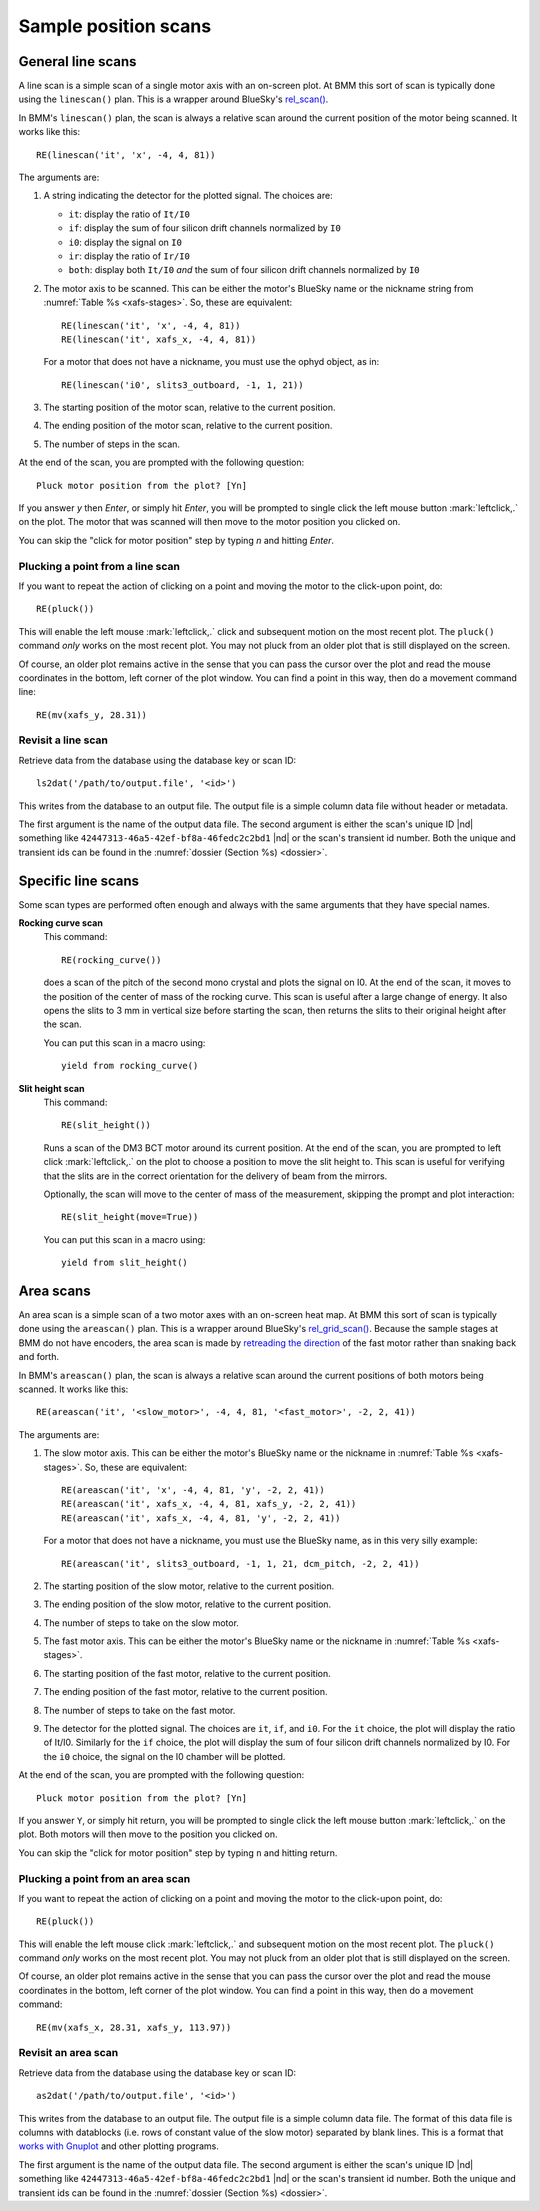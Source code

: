 ..
   This manual is copyright 2018 Bruce Ravel and released under
   The Creative Commons Attribution-ShareAlike License
   http://creativecommons.org/licenses/by-sa/3.0/

.. _linescan:

Sample position scans
=====================

General line scans
------------------

A line scan is a simple scan of a single motor axis with an on-screen
plot.  At BMM this sort of scan is typically done using the
``linescan()`` plan.  This is a wrapper around BlueSky's `rel_scan()
<https://nsls-ii.github.io/bluesky/generated/bluesky.plans.rel_scan.html#bluesky.plans.rel_scan>`_.

In BMM's ``linescan()`` plan, the scan is always a relative scan
around the current position of the motor being scanned.  It works like
this::

    RE(linescan('it', 'x', -4, 4, 81))

The arguments are:

#. A string indicating the detector for the plotted signal.  The
   choices are:

   * ``it``: display the ratio of ``It/I0``
   * ``if``: display the sum of four silicon drift channels normalized by ``I0`` 
   * ``i0``: display the signal on ``I0``
   * ``ir``: display the ratio of ``Ir/I0``
   * ``both``: display both ``It/I0`` *and* the sum of four silicon drift channels normalized by ``I0`` 

#. The motor axis to be scanned.  This can be either the motor's
   BlueSky name or the nickname string from :numref:`Table %s
   <xafs-stages>`.  So, these are equivalent::

     RE(linescan('it', 'x', -4, 4, 81))
     RE(linescan('it', xafs_x, -4, 4, 81))

   For a motor that does not have a nickname, you must use the ophyd
   object, as in::

     RE(linescan('i0', slits3_outboard, -1, 1, 21))

#. The starting position of the motor scan, relative to the current
   position.

#. The ending position of the motor scan, relative to the current
   position.

#. The number of steps in the scan.


At the end of the scan, you are prompted with the following question::

    Pluck motor position from the plot? [Yn]



..
   If you answer :quote:`y` then :button:`Enter`, or simply hit
   :button:`Enter`, you will be prompted to single click the left mouse
   button :mark:`leftclick,.` on the plot.  The motor that was scanned
   will then move to the motor position you clicked on.

   You can skip the "click for motor position" step by typing
   :button:`n` and hitting :button:`Enter`.


If you answer `y` then `Enter`, or simply hit
`Enter`, you will be prompted to single click the left mouse
button :mark:`leftclick,.` on the plot.  The motor that was scanned
will then move to the motor position you clicked on.

You can skip the "click for motor position" step by typing
`n` and hitting `Enter`.

.. todo:: Better sanity checking of input parameters


Plucking a point from a line scan
~~~~~~~~~~~~~~~~~~~~~~~~~~~~~~~~~

If you want to repeat the action of clicking on a point and moving the
motor to the click-upon point, do::

  RE(pluck())

This will enable the left mouse :mark:`leftclick,.` click and
subsequent motion on the most recent plot.  The ``pluck()`` command
*only* works on the most recent plot.  You may not pluck from an older
plot that is still displayed on the screen.

Of course, an older plot remains active in the sense that you can pass
the cursor over the plot and read the mouse coordinates in the bottom,
left corner of the plot window.  You can find a point in this way,
then do a movement command line::

  RE(mv(xafs_y, 28.31))


Revisit a line scan
~~~~~~~~~~~~~~~~~~~

Retrieve data from the database using the database key or scan ID::

   ls2dat('/path/to/output.file', '<id>')

This writes from the database to an output file.  The output file is a
simple column data file without header or metadata.


The first argument is the name of the output data file.  The second
argument is either the scan's unique ID |nd| something like 
``42447313-46a5-42ef-bf8a-46fedc2c2bd1`` |nd| or the scan's transient
id number.  Both the unique and transient ids can be found in the
:numref:`dossier (Section %s) <dossier>`.



.. _special-linescans:

Specific line scans
-------------------

Some scan types are performed often enough and always with the same
arguments that they have special names.

**Rocking curve scan**
   This command::

     RE(rocking_curve())

   does a scan of the pitch of the second mono crystal and plots the
   signal on I0.  At the end of the scan, it moves to the position of
   the center of mass of the rocking curve.  This scan is useful after
   a large change of energy.  It also opens the slits to 3 mm in
   vertical size before starting the scan, then returns the slits to
   their original height after the scan.

   You can put this scan in a macro using::

     yield from rocking_curve()

**Slit height scan**
   This command::

     RE(slit_height())

   Runs a scan of the DM3 BCT motor around its current position.  At
   the end of the scan, you are prompted to left click
   :mark:`leftclick,.` on the plot to choose a position to move the
   slit height to.  This scan is useful for verifying that the slits
   are in the correct orientation for the delivery of beam from the
   mirrors.

   Optionally, the scan will move to the center of mass of the
   measurement, skipping the prompt and plot interaction::

     RE(slit_height(move=True))

   You can put this scan in a macro using::

     yield from slit_height()


Area scans
----------

An area scan is a simple scan of a two motor axes with an on-screen
heat map.  At BMM this sort of scan is typically done using the
``areascan()`` plan.  This is a wrapper around BlueSky's
`rel_grid_scan()
<https://nsls-ii.github.io/bluesky/generated/bluesky.plans.rel_grid_scan.html#bluesky.plans.rel_grid_scan>`_.
Because the sample stages at BMM do not have encoders, the area scan
is made by `retreading the direction
<http://nsls-ii.github.io/bluesky/tutorial.html#scan-multiple-motors-in-a-grid>`_
of the fast motor rather than snaking back and forth.

In BMM's ``areascan()`` plan, the scan is always a relative scan
around the current positions of both motors being scanned.  It works
like this::

    RE(areascan('it', '<slow_motor>', -4, 4, 81, '<fast_motor>', -2, 2, 41))

The arguments are:

#. The slow motor axis.  This can be either the motor's
   BlueSky name or the nickname in :numref:`Table %s <xafs-stages>`.  So,
   these are equivalent::

     RE(areascan('it', 'x', -4, 4, 81, 'y', -2, 2, 41))
     RE(areascan('it', xafs_x, -4, 4, 81, xafs_y, -2, 2, 41))
     RE(areascan('it', xafs_x, -4, 4, 81, 'y', -2, 2, 41))

   For a motor that does not have a nickname, you must use the BlueSky
   name, as in this very silly example::

     RE(areascan('it', slits3_outboard, -1, 1, 21, dcm_pitch, -2, 2, 41))

#. The starting position of the slow motor, relative to the current
   position.

#. The ending position of the slow motor, relative to the current
   position.

#. The number of steps to take on the slow motor.

#. The fast motor axis.  This can be either the motor's
   BlueSky name or the nickname in :numref:`Table %s <xafs-stages>`.

#. The starting position of the fast motor, relative to the current
   position.

#. The ending position of the fast motor, relative to the current
   position.

#. The number of steps to take on the fast motor.

#. The detector for the plotted signal.  The choices are ``it``,
   ``if``, and ``i0``.  For the ``it`` choice, the plot will display
   the ratio of It/I0.  Similarly for the ``if`` choice, the plot will
   display the sum of four silicon drift channels normalized by I0.
   For the ``i0`` choice, the signal on the I0 chamber will be plotted.

At the end of the scan, you are prompted with the following question::

    Pluck motor position from the plot? [Yn]

If you answer ``Y``, or simply hit return, you will be prompted to
single click the left mouse button :mark:`leftclick,.` on the plot.
Both motors will then move to the position you clicked on.

You can skip the "click for motor position" step by typing
``n`` and hitting return.

.. todo:: Better sanity checking of input parameters


Plucking a point from an area scan
~~~~~~~~~~~~~~~~~~~~~~~~~~~~~~~~~~

If you want to repeat the action of clicking on a point and moving the
motor to the click-upon point, do::

  RE(pluck())

This will enable the left mouse click :mark:`leftclick,.` and
subsequent motion on the most recent plot.  The ``pluck()`` command
*only* works on the most recent plot.  You may not pluck from an older
plot that is still displayed on the screen.

Of course, an older plot remains active in the sense that you can pass
the cursor over the plot and read the mouse coordinates in the bottom,
left corner of the plot window.  You can find a point in this way,
then do a movement command::

  RE(mv(xafs_x, 28.31, xafs_y, 113.97))



Revisit an area scan
~~~~~~~~~~~~~~~~~~~~

Retrieve data from the database using the database key or scan ID::

   as2dat('/path/to/output.file', '<id>')

This writes from the database to an output file.  The output file is a
simple column data file.  The format of this data file is columns with
datablocks (i.e. rows of constant value of the slow motor) separated by
blank lines.  This is a format that `works with Gnuplot
<http://gnuplot.sourceforge.net/docs_4.2/node331.html>`_ and other
plotting programs.

The first argument is the name of the output data file.  The second
argument is either the scan's unique ID |nd| something like 
``42447313-46a5-42ef-bf8a-46fedc2c2bd1`` |nd| or the scan's transient
id number.  Both the unique and transient ids can be found in the
:numref:`dossier (Section %s) <dossier>`.


